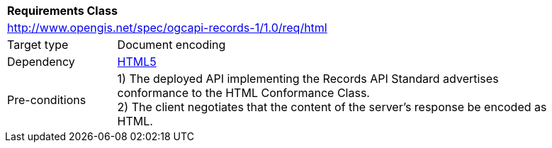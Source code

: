 [[rc_html]]
[cols="1,4",width="90%"]
|===
2+|*Requirements Class*
2+|http://www.opengis.net/spec/ogcapi-records-1/1.0/req/html
|Target type |Document encoding
|Dependency |http://www.w3.org/TR/html5/[HTML5]
|Pre-conditions |
1) The deployed API implementing the Records API Standard advertises conformance to the HTML Conformance Class. +
2) The client negotiates that the content of the server's response be encoded as HTML.
|===
